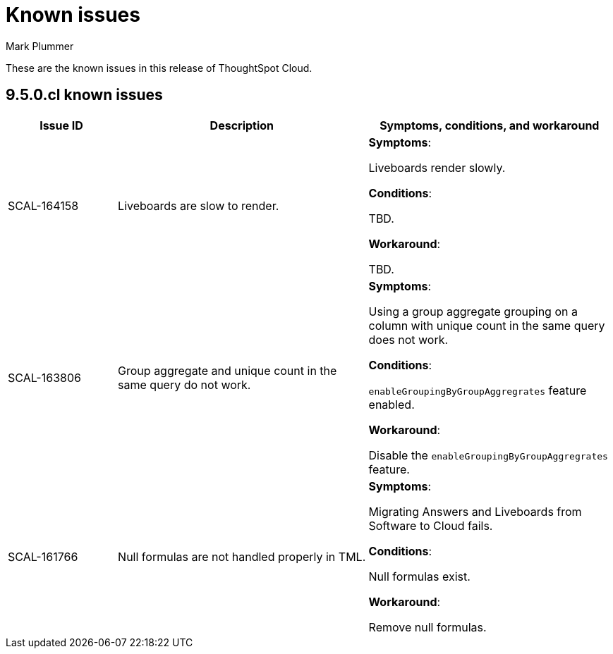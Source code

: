= Known issues
:keywords: known issues
:last_updated: 2/1/2023
:author: Mark Plummer
:experimental:
:page-layout: default-cloud
:linkattrs:

These are the known issues in this release of ThoughtSpot Cloud.

[#releases-9-5-x]
== 9.5.0.cl known issues

[cols="17%,39%,38%"]
|===
|Issue ID |Description|Symptoms, conditions, and workaround

|SCAL-164158
|Liveboards are slow to render.
a|*Symptoms*:

Liveboards render slowly.

*Conditions*:

TBD.

*Workaround*:

TBD.

|SCAL-163806
|Group aggregate and unique count in the same query do not work.
a|*Symptoms*:

Using a group aggregate grouping on a column with unique count in the same query does not work.

*Conditions*:

`enableGroupingByGroupAggregrates` feature enabled.

*Workaround*:

Disable the `enableGroupingByGroupAggregrates` feature.

|SCAL-161766
|Null formulas are not handled properly in TML.
a|*Symptoms*:

Migrating Answers and Liveboards from Software to Cloud fails.

*Conditions*:

Null formulas exist.

*Workaround*:

Remove null formulas.
|===
